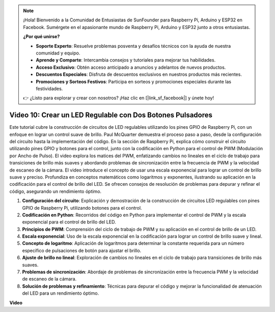 .. note::

    ¡Hola! Bienvenido a la Comunidad de Entusiastas de SunFounder para Raspberry Pi, Arduino y ESP32 en Facebook. Sumérgete en el apasionante mundo de Raspberry Pi, Arduino y ESP32 junto a otros entusiastas.

    **¿Por qué unirse?**

    - **Soporte Experto**: Resuelve problemas posventa y desafíos técnicos con la ayuda de nuestra comunidad y equipo.
    - **Aprende y Comparte**: Intercambia consejos y tutoriales para mejorar tus habilidades.
    - **Acceso Exclusivo**: Obtén acceso anticipado a anuncios y adelantos de nuevos productos.
    - **Descuentos Especiales**: Disfruta de descuentos exclusivos en nuestros productos más recientes.
    - **Promociones y Sorteos Festivos**: Participa en sorteos y promociones especiales durante las festividades.

    👉 ¿Listo para explorar y crear con nosotros? ¡Haz clic en [|link_sf_facebook|] y únete hoy!


Video 10: Crear un LED Regulable con Dos Botones Pulsadores
=======================================================================================

Este tutorial cubre la construcción de circuitos de LED regulables utilizando los pines GPIO de Raspberry Pi, 
con un enfoque en lograr un control suave de brillo. Paul McQuarter demuestra el proceso paso a paso, 
desde la configuración del circuito hasta la implementación del código. En la sección de Raspberry Pi, explica cómo construir el circuito utilizando pines GPIO y botones para el control, 
junto con la codificación en Python para el control de PWM (Modulación por Ancho de Pulso). 
El video explora los matices del PWM, 
enfatizando cambios no lineales en el ciclo de trabajo para transiciones de brillo más suaves y abordando problemas de sincronización entre la frecuencia de PWM y la velocidad de escaneo de la cámara. 
El video introduce el concepto de usar una escala exponencial para lograr un control de brillo suave y preciso. 
Profundiza en conceptos matemáticos como logaritmos y exponentes, ilustrando su aplicación en la codificación para el control de brillo del LED. 
Se ofrecen consejos de resolución de problemas para depurar y refinar el código, asegurando un rendimiento óptimo.


1. **Configuración del circuito**: Explicación y demostración de la construcción de circuitos LED regulables con pines GPIO de Raspberry Pi, utilizando botones para el control.
2. **Codificación en Python**: Recorridos del código en Python para implementar el control de PWM y la escala exponencial para el control de brillo del LED.
3. **Principios de PWM**: Comprensión del ciclo de trabajo de PWM y su aplicación en el control de brillo de un LED.
4. **Escala exponencial**: Uso de la escala exponencial en la codificación para lograr un control de brillo suave y lineal.
5. **Concepto de logaritmo**: Aplicación de logaritmos para determinar la constante requerida para un número específico de pulsaciones de botón para ajustar el brillo.
6. **Ajuste de brillo no lineal**: Exploración de cambios no lineales en el ciclo de trabajo para transiciones de brillo más suaves.
7. **Problemas de sincronización**: Abordaje de problemas de sincronización entre la frecuencia PWM y la velocidad de escaneo de la cámara.
8. **Solución de problemas y refinamiento**: Técnicas para depurar el código y mejorar la funcionalidad de atenuación del LED para un rendimiento óptimo.

**Video**

.. raw:: html
    
    <iframe width="700" height="500" src="https://www.youtube.com/embed/2QAn1e8U5ho?si=1aWOugdV2_4pIO9N" title="YouTube video player" frameborder="0" allow="accelerometer; autoplay; clipboard-write; encrypted-media; gyroscope; picture-in-picture; web-share" allowfullscreen></iframe>


